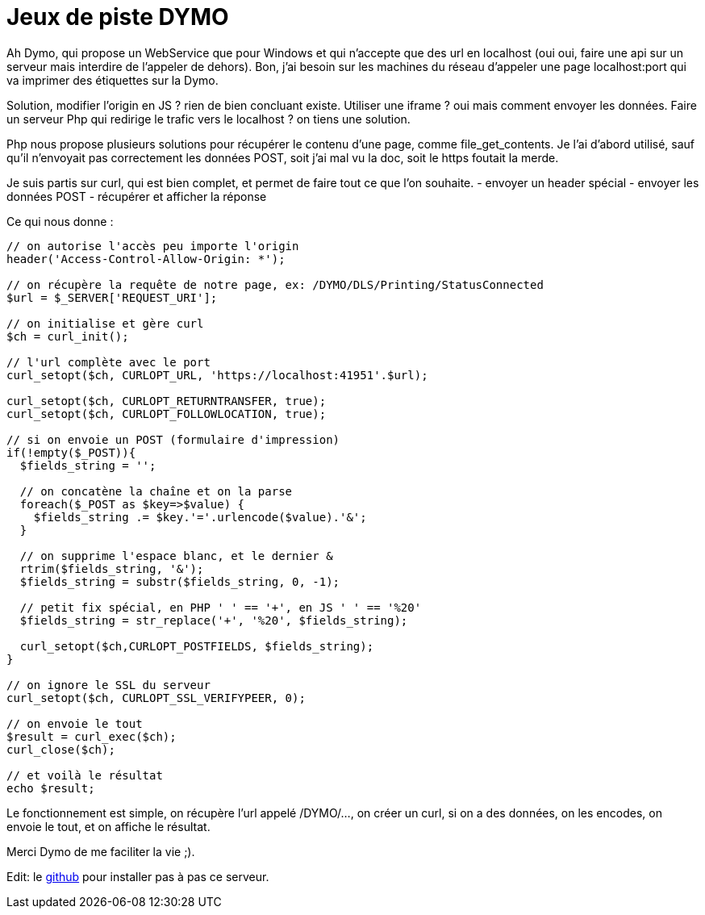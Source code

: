 = Jeux de piste DYMO =
:hp-tags: dymo, webservice, astuce

Ah Dymo, qui propose un WebService que pour Windows et qui n'accepte que des url en localhost (oui oui, faire une api sur un serveur mais interdire de l'appeler de dehors).
Bon, j'ai besoin sur les machines du réseau d'appeler une page localhost:port qui va imprimer des étiquettes sur la Dymo.

Solution, modifier l'origin en JS ? rien de bien concluant existe. Utiliser une iframe ? oui mais comment envoyer les données.
Faire un serveur Php qui redirige le trafic vers le localhost ? on tiens une solution.

Php nous propose plusieurs solutions pour récupérer le contenu d'une page, comme file_get_contents.
Je l'ai d'abord utilisé, sauf qu'il n'envoyait pas correctement les données POST, soit j'ai mal vu la doc, soit le https foutait la merde.

Je suis partis sur curl, qui est bien complet, et permet de faire tout ce que l'on souhaite.
- envoyer un header spécial
- envoyer les données POST
- récupérer et afficher la réponse

Ce qui nous donne :
```php

// on autorise l'accès peu importe l'origin
header('Access-Control-Allow-Origin: *');

// on récupère la requête de notre page, ex: /DYMO/DLS/Printing/StatusConnected
$url = $_SERVER['REQUEST_URI'];

// on initialise et gère curl
$ch = curl_init();

// l'url complète avec le port
curl_setopt($ch, CURLOPT_URL, 'https://localhost:41951'.$url);

curl_setopt($ch, CURLOPT_RETURNTRANSFER, true);
curl_setopt($ch, CURLOPT_FOLLOWLOCATION, true);

// si on envoie un POST (formulaire d'impression)
if(!empty($_POST)){
  $fields_string = '';
  
  // on concatène la chaîne et on la parse
  foreach($_POST as $key=>$value) { 
    $fields_string .= $key.'='.urlencode($value).'&'; 
  }
  
  // on supprime l'espace blanc, et le dernier &
  rtrim($fields_string, '&');
  $fields_string = substr($fields_string, 0, -1);

  // petit fix spécial, en PHP ' ' == '+', en JS ' ' == '%20'
  $fields_string = str_replace('+', '%20', $fields_string);
  
  curl_setopt($ch,CURLOPT_POSTFIELDS, $fields_string);
}

// on ignore le SSL du serveur
curl_setopt($ch, CURLOPT_SSL_VERIFYPEER, 0);

// on envoie le tout
$result = curl_exec($ch);
curl_close($ch);

// et voilà le résultat
echo $result;

```

Le fonctionnement est simple, on récupère l'url appelé /DYMO/..., on créer un curl, si on a des données, on les encodes, on envoie le tout, et on affiche le résultat.


Merci Dymo de me faciliter la vie ;).

Edit: le https://github.com/flavienliger/DymoWebservice[github] pour installer pas à pas ce serveur.